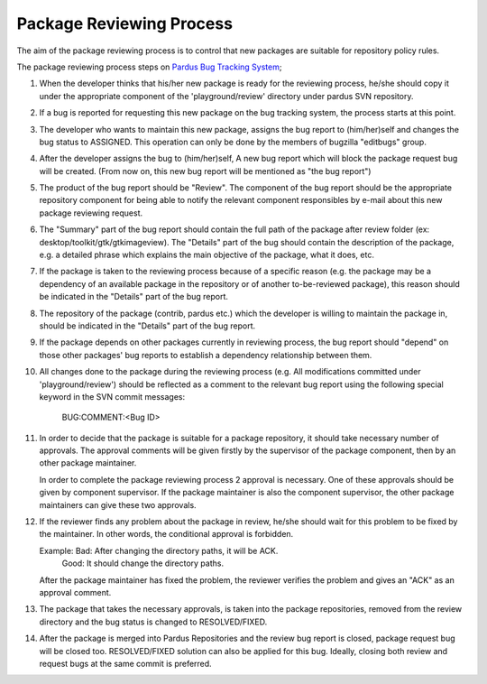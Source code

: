 Package Reviewing Process
=========================

The aim of the package reviewing process is to control that new packages are
suitable for repository policy rules.

The package reviewing process steps on `Pardus Bug Tracking System
<http://hata.pardus.org.tr>`_;

#. When the developer thinks that his/her new package is ready for the reviewing
   process, he/she should copy it under the appropriate component of the
   'playground/review' directory under pardus SVN repository.

#. If a bug is reported for requesting this new package on the bug tracking system,
   the process starts at this point.

#. The developer who wants to maintain this new package, assigns the bug report
   to (him/her)self and changes the bug status to ASSIGNED. This operation
   can only be done by the members of bugzilla "editbugs" group.

#. After the developer assigns the bug to (him/her)self, A new bug report which
   will block the package request bug will be created. (From now on, this new bug
   report will be mentioned as "the bug report")

#. The product of the bug report should be "Review". The component of the
   bug report should be the appropriate repository component for being able to
   notify the relevant component responsibles by e-mail about this new package
   reviewing request.

#. The "Summary" part of the bug report should contain the full path of the
   package after review folder (ex: desktop/toolkit/gtk/gtkimageview). The
   "Details" part of the bug should contain the description of the package, e.g. a
   detailed phrase which explains the main objective of the package, what it does,
   etc.

#. If the package is taken to the reviewing process because of a specific
   reason (e.g. the package may be a dependency of an available package in the
   repository or of another to-be-reviewed package), this reason should be
   indicated in the "Details" part of the bug report.

#. The repository of the package (contrib, pardus etc.) which the developer is
   willing to maintain the package in, should be indicated in the "Details" part
   of the bug report.

#. If the package depends on other packages currently in reviewing process,
   the bug report should "depend" on those other packages' bug reports to
   establish a dependency relationship between them.

#. All changes done to the package during the reviewing process (e.g. All
   modifications committed under 'playground/review') should be reflected as
   a comment to the relevant bug report using the following special keyword
   in the SVN commit messages:

     BUG:COMMENT:<Bug ID>

#. In order to decide that the package is suitable for a package repository, it
   should take necessary number of approvals. The approval comments will be given firstly
   by the supervisor of the package component, then by an other package
   maintainer.

   In order to complete the package reviewing process 2 approval is necessary.
   One of these approvals should be given by component supervisor. If the package
   maintainer is also the component supervisor, the other package maintainers
   can give these two approvals.

#. If the reviewer finds any problem about the package in review, he/she should
   wait for this problem to be fixed by the maintainer. In other words, the
   conditional approval is forbidden.

   Example: Bad:    After changing the directory paths, it will be ACK.
            Good:   It should change the directory paths.

   After the package maintainer has fixed the problem, the reviewer verifies
   the problem and gives an "ACK" as an approval comment.

#. The package that takes the necessary approvals, is taken into the package repositories,
   removed from the review directory and the bug status is changed to
   RESOLVED/FIXED.

#. After the package is merged into Pardus Repositories and the review bug report
   is closed, package request bug will be closed too. RESOLVED/FIXED solution can
   also be applied for this bug. Ideally, closing both review and request bugs at
   the same commit is preferred.
